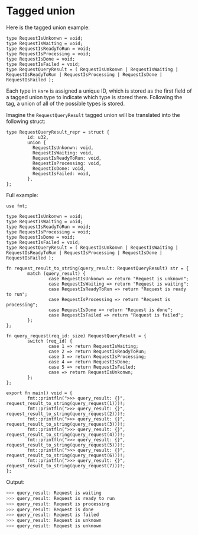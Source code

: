 * Tagged union

Here is the tagged union example:

#+BEGIN_SRC hare
  type RequestIsUnkonwn = void;
  type RequestIsWaiting = void;
  type RequestIsReadyToRun = void;
  type RequestIsProcessing = void;
  type RequestIsDone = void;
  type RequestIsFailed = void;
  type RequestQueryResult = ( RequestIsUnkonwn | RequestIsWaiting | RequestIsReadyToRun | RequestIsProcessing | RequestIsDone | RequestIsFailed );
#+END_SRC


Each type in =Hare= is assigned a unique ID, which is stored as the first field of a tagged union type to indicate which type is stored there. Following the tag, a union of all of the possible types is stored.

Imagine the =RequestQueryResult= tagged union will be translated into the following struct:

#+BEGIN_SRC hare
  type RequestQueryResult_repr = struct {
          id: u32,
          union {
            RequestIsUnkonwn: void,
            RequestIsWaiting: void,
            RequestIsReadyToRun: void,
            RequestIsProcessing: void,
            RequestIsDone: void,
            RequestIsFailed: void,
          },
  };
#+END_SRC


Full example:

#+BEGIN_SRC hare
  use fmt;

  type RequestIsUnkonwn = void;
  type RequestIsWaiting = void;
  type RequestIsReadyToRun = void;
  type RequestIsProcessing = void;
  type RequestIsDone = void;
  type RequestIsFailed = void;
  type RequestQueryResult = ( RequestIsUnkonwn | RequestIsWaiting | RequestIsReadyToRun | RequestIsProcessing | RequestIsDone | RequestIsFailed );

  fn request_result_to_string(query_result: RequestQueryResult) str = {
          match (query_result) {
                  case RequestIsUnkonwn => return "Request is unknown";
                  case RequestIsWaiting => return "Request is waiting";
                  case RequestIsReadyToRun => return "Request is ready to run"; 
                  case RequestIsProcessing => return "Request is processing"; 
                  case RequestIsDone => return "Request is done";
                  case RequestIsFailed => return "Request is failed";
          };
  };

  fn query_request(req_id: size) RequestQueryResult = {
          switch (req_id) {
                  case 1 => return RequestIsWaiting;	
                  case 2 => return RequestIsReadyToRun;	
                  case 3 => return RequestIsProcessing;	
                  case 4 => return RequestIsDone;	
                  case 5 => return RequestIsFailed;	
                  case => return RequestIsUnkonwn;	
          };
  };

  export fn main() void = {
          fmt::printfln(">>> query_result: {}", request_result_to_string(query_request(1)))!;
          fmt::printfln(">>> query_result: {}", request_result_to_string(query_request(2)))!;
          fmt::printfln(">>> query_result: {}", request_result_to_string(query_request(3)))!;
          fmt::printfln(">>> query_result: {}", request_result_to_string(query_request(4)))!;
          fmt::printfln(">>> query_result: {}", request_result_to_string(query_request(5)))!;
          fmt::printfln(">>> query_result: {}", request_result_to_string(query_request(6)))!;
          fmt::printfln(">>> query_result: {}", request_result_to_string(query_request(7)))!;
  };
#+END_SRC


Output:

#+BEGIN_SRC bash
  >>> query_result: Request is waiting
  >>> query_result: Request is ready to run
  >>> query_result: Request is processing
  >>> query_result: Request is done
  >>> query_result: Request is failed
  >>> query_result: Request is unknown
  >>> query_result: Request is unknown
#+END_SRC
